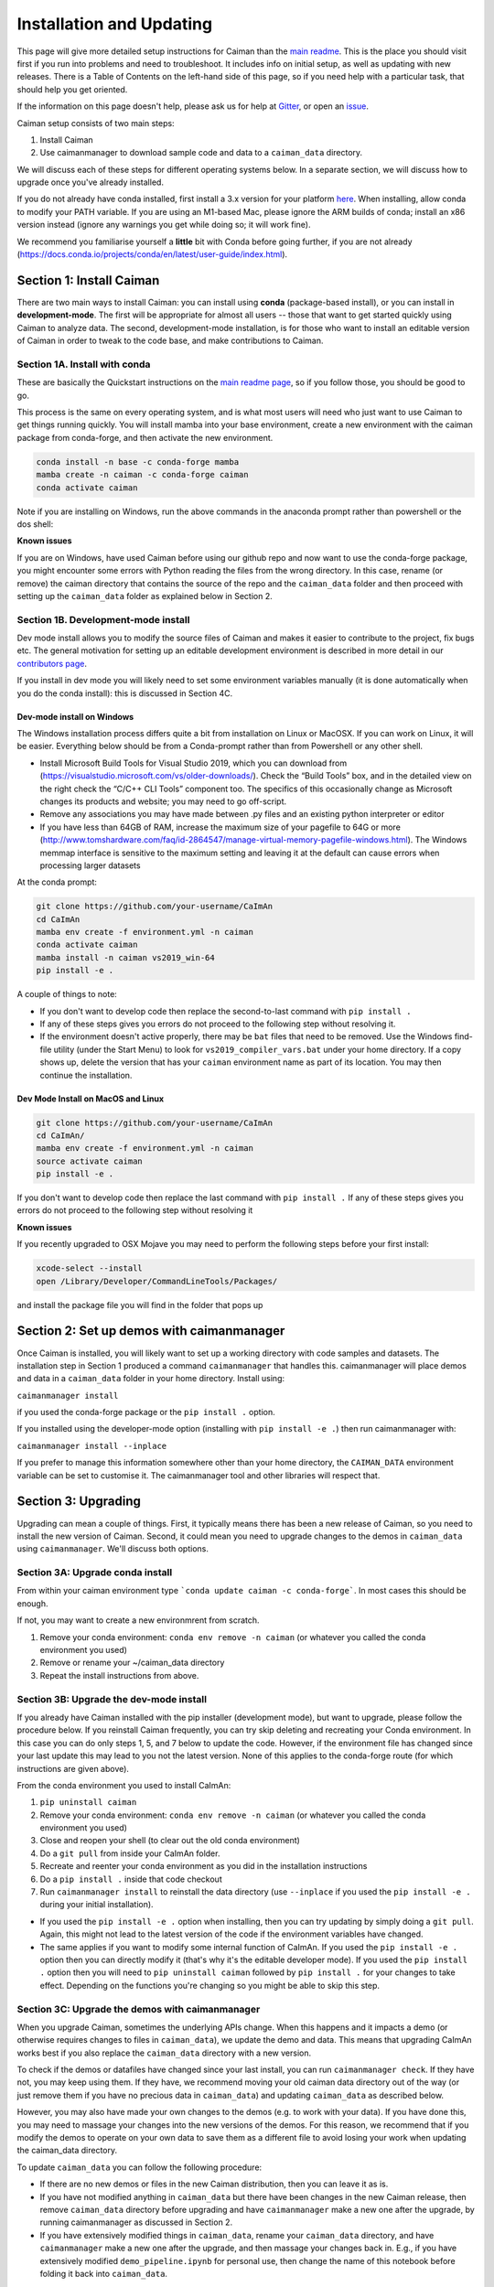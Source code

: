 Installation and Updating
=========================

This page will give more detailed setup instructions for Caiman than the `main readme <../../README.md>`_. 
This is the place you should visit first if you run into problems and need to troubleshoot. It includes 
info on initial setup, as well as updating with new releases. There is a Table of Contents on the 
left-hand side of this page, so if you need help with a particular task, that should help you get oriented. 

If the information on this page doesn't help, please ask us for 
help at `Gitter <https://app.gitter.im/#/room/#agiovann_Constrained_NMF:gitter.im/>`_, 
or open an `issue <https://github.com/flatironinstitute/CaImAn/issues/>`_.

Caiman setup consists of two main steps:

1. Install Caiman
2. Use caimanmanager to download sample code and data to a ``caiman_data`` directory.

We will discuss each of these steps for different operating systems below. In a separate section, we will discuss how to 
upgrade once you've already installed. 

If you do not already have conda installed, first install a 3.x version for your platform `here <https://docs.conda.io/en/latest/miniconda.html>`_. 
When installing, allow conda to modify your PATH variable. If you are using an M1-based Mac, please ignore the ARM builds of conda; install an x86 version instead (ignore any warnings you get while doing so; 
it will work fine).

We recommend you familiarise yourself a **little** bit with Conda before going further,
if you are not already (https://docs.conda.io/projects/conda/en/latest/user-guide/index.html). 

Section 1: Install Caiman
-------------------------
There are two main ways to install Caiman: you can install using **conda** (package-based install), or 
you can install in **development-mode**. The first will be appropriate for almost all users -- those that
want to get started quickly using Caiman to analyze data. The second, development-mode installation, 
is for those who want to install an editable version of Caiman in order to tweak to the code base, 
and make contributions to Caiman. 


Section 1A. Install with conda
~~~~~~~~~~~~~~~~~~~~~~~~~~~~~~~~~~~
These are basically the Quickstart instructions on the `main readme page <../../README.md>`_, so if you follow those, you 
should be good to go. 

.. raw:: html

   <details>
   <summary>Details for conda install</summary>

This process is the same on every operating system, and is what most users will need who just want to use Caiman to 
get things running quickly. You will install mamba into your base environment, create a new environment with the 
caiman package from conda-forge, and then activate the new environment.

.. code:: bash

    conda install -n base -c conda-forge mamba
    mamba create -n caiman -c conda-forge caiman
    conda activate caiman

Note if you are installing on Windows, run the above commands in the anaconda prompt rather than powershell or the dos shell:

**Known issues**

If you are on Windows, have used Caiman before using our github repo and now want to use the conda-forge package,
you might encounter some errors with Python reading the files from the wrong directory. In this case, rename
(or remove) the caiman directory that contains the source of the repo and the ``caiman_data`` folder and then proceed
with setting up the ``caiman_data`` folder as explained below in Section 2.

.. raw:: html

   </details>


Section 1B. Development-mode install
~~~~~~~~~~~~~~~~~~~~~~~~~~~~~~~~~~~~

Dev mode install allows you to modify the source files of Caiman and makes it easier
to contribute to the project, fix bugs etc. The general motivation for setting up
an editable development environment is described in more detail in our `contributors page <../../CONTRIBUTING.md>`_.

If you install in dev mode you will likely need to set some environment variables manually (it is 
done automatically when you do the conda install): this is discussed in Section 4C.

Dev-mode install on Windows
^^^^^^^^^^^^^^^^^^^^^^^^^^^^

.. raw:: html

   <details>
   <summary>Dev Mode Installation on Windows</summary>

The Windows installation process differs quite a bit from installation
on Linux or MacOSX. If you can work on Linux, it will be easier. Everything 
below should be from a Conda-prompt rather than from Powershell or any other shell.

-  Install Microsoft Build Tools for Visual Studio 2019, which you can download 
   from (https://visualstudio.microsoft.com/vs/older-downloads/). Check the 
   “Build Tools” box, and in the detailed view on the right check the “C/C++ CLI 
   Tools” component too. The specifics of this occasionally change as Microsoft 
   changes its products and website; you may need to go off-script.
-  Remove any associations you may have made between .py files and an existing python
   interpreter or editor
-  If you have less than 64GB of RAM, increase the maximum size of your pagefile to 64G or more
   (http://www.tomshardware.com/faq/id-2864547/manage-virtual-memory-pagefile-windows.html).
   The Windows memmap interface is sensitive to the maximum setting
   and leaving it at the default can cause errors when processing larger
   datasets

At the conda prompt:

.. code:: bash

     git clone https://github.com/your-username/CaImAn
     cd CaImAn
     mamba env create -f environment.yml -n caiman
     conda activate caiman 
     mamba install -n caiman vs2019_win-64
     pip install -e . 

A couple of things to note:

-  If you don't want to develop code then replace the second-to-last command with
   ``pip install .`` 
-  If any of these steps gives you errors do not proceed to the following step without resolving it.
-  If the environment doesn't active properly, there may be ``bat`` files that 
   need to be removed. Use the Windows find-file utility
   (under the Start Menu) to look for ``vs2019_compiler_vars.bat`` under 
   your home directory. If a copy shows up, delete the version that has
   your ``caiman`` environment name as part of its location.
   You may then continue the installation.

.. raw:: html

   </details>

Dev Mode Install on MacOS and Linux
^^^^^^^^^^^^^^^^^^^^^^^^^^^^^^^^^^^^

.. raw:: html

   <details>
   <summary>Installation on MacOS and Linux</summary>

.. code:: bash

     git clone https://github.com/your-username/CaImAn
     cd CaImAn/
     mamba env create -f environment.yml -n caiman
     source activate caiman
     pip install -e .

If you don't want to develop code then replace the last command with
``pip install .`` If any of these steps gives you errors do not
proceed to the following step without resolving it

**Known issues**

If you recently upgraded to OSX Mojave you may need to perform the
following steps before your first install:

.. code:: bash

     xcode-select --install
     open /Library/Developer/CommandLineTools/Packages/

and install the package file you will find in the folder that pops up

.. raw:: html

   </details>



Section 2: Set up demos with caimanmanager
------------------------------------------

Once Caiman is installed, you will likely want to set up a working directory with code samples and datasets. 
The installation step in Section 1 produced a command ``caimanmanager`` that handles this. caimanmanager will
place demos and data in a ``caiman_data`` folder in your home directory. Install using:

``caimanmanager install``

if you used the conda-forge package or the ``pip install .`` option.

If you installed using the developer-mode option (installing with ``pip install -e .``) then run caimanmanager with:

``caimanmanager install --inplace`` 

If you prefer to manage this information somewhere other than your home directory, the
``CAIMAN_DATA`` environment variable can be set to customise it. The caimanmanager tool 
and other libraries will respect that.


Section 3: Upgrading
--------------------

Upgrading can mean a couple of things. First, it typically means there has been a new release of Caiman, so you need 
to install the new version of Caiman. Second, it could mean you need to upgrade changes to the demos in ``caiman_data`` 
using ``caimanmanager``. We'll discuss both options.


Section 3A: Upgrade conda install
~~~~~~~~~~~~~~~~~~~~~~~~~~~~~~~~~

.. raw:: html

   <details>
   <summary>Updating the conda-forge package</summary>

From within your caiman environment type ```conda update caiman -c conda-forge```. In most cases this should be enough.

If not, you may want to create a new environmrent from scratch. 

1. Remove your conda environment: ``conda env remove -n caiman`` (or whatever you called the conda environment you used)

2. Remove or rename your ~/caiman_data directory

3. Repeat the install instructions from above.

.. raw:: html

   </details>


Section 3B: Upgrade the dev-mode install
~~~~~~~~~~~~~~~~~~~~~~~~~~~~~~~~~~~~~~~~

.. raw:: html

   <details>
   <summary>Updating in development mode</summary>

If you already have Caiman installed with the pip installer (development mode),
but want to upgrade, please follow the procedure below. If you
reinstall Caiman frequently, you can try skip deleting and recreating
your Conda environment. In this case you can do only steps 1, 5, and 7
below to update the code. However, if the environment file has changed
since your last update this may lead to you not the latest version. None of this applies
to the conda-forge route (for which instructions are given above).

From the conda environment you used to install CaImAn:

1. ``pip uninstall caiman``

2. Remove your conda environment: ``conda env remove -n caiman`` (or whatever you called the conda environment you used)

3. Close and reopen your shell (to clear out the old conda environment)

4. Do a ``git pull`` from inside your CaImAn folder.

5. Recreate and reenter your conda environment as you did in the installation instructions

6. Do a ``pip install .`` inside that code checkout

7. Run ``caimanmanager install`` to reinstall the data directory (use ``--inplace`` if you used the ``pip install -e .`` during your initial installation).

-  If you used the ``pip install -e .`` option when installing, then you
   can try updating by simply doing a ``git pull``. Again, this might
   not lead to the latest version of the code if the environment
   variables have changed.

-  The same applies if you want to modify some internal function of
   CaImAn. If you used the ``pip install -e .`` option then you can
   directly modify it (that's why it's the editable developer mode). If you
   used the ``pip install .`` option then you will need to
   ``pip uninstall caiman`` followed by ``pip install .`` for your
   changes to take effect. Depending on the functions you're changing so
   you might be able to skip this step.

.. raw:: html

   </details>


Section 3C: Upgrade the demos with caimanmanager
~~~~~~~~~~~~~~~~~~~~~~~~~~~~~~~~~~~~~~~~~~~~~~~~~

.. raw:: html

   <details>
   <summary>Upgrade the demos</summary>

When you upgrade Caiman, sometimes the underlying APIs change. When this happens and it impacts a demo (or otherwise 
requires changes to files in ``caiman_data``), we update the demo and data. This means that upgrading CaImAn works 
best if you also replace the ``caiman_data`` directory with a new version.

To check if the demos or datafiles have changed since your last install, you can run ``caimanmanager check``. If they have not,
you may keep using them. If they have, we recommend moving your old caiman data directory out of the way (or just remove them if you have no
precious data in ``caiman_data``) and updating ``caiman_data`` as described below.

However, you may also have made your own changes to the demos (e.g. to work with your data). If you have done this, 
you may need to massage your changes into the new versions of the demos. For this reason, we recommend that if 
you modify the demos to operate on your own data to save them as a different file to avoid losing your work 
when updating the caiman_data directory.

To update ``caiman_data`` you can follow the following procedure:

- If there are no new demos or files in the new Caiman distribution, then you can leave it as is.

- If you have not modified anything in ``caiman_data`` but there have been changes in the new Caiman release, 
  then remove ``caiman_data`` directory before upgrading and have ``caimanmanager`` make a new one after the upgrade, by 
  running caimanmanager as discussed in Section 2.

- If you have extensively modified things in ``caiman_data``, rename your ``caiman_data`` directory, and have ``caimanmanager`` 
  make a new one after the upgrade, and then massage your changes back in. E.g., if you have extensively 
  modified ``demo_pipeline.ipynb`` for personal use, then change the name of this notebook before folding it back into ``caiman_data``.

.. raw:: html

   </details>

Section 4: Miscellaneous
-------------------------

Section 4A: System Requirements
~~~~~~~~~~~~~~~~~~~~~~~~~~~~~~~

32G RAM is required for a good experience, and depending on datasets, more may be necessary. Caiman is optimized for use by 
multiple CPUs, so workstations or clusters with multiple CPU cores are ideal (8+ logical cores). GPU computation is not used 
heavily by Caiman (though see Section 4D). 

Right now, Caiman works and is supported on the following platforms:

- Linux on 64-bit x86 CPUs
- MacOS on 64-bit x86 CPUs or ARM CPUs
- Windows on 64-bit x86 CPUs

Support for Linux on ARM (e.g. AWS Graviton) is not available (but it may work with the port of conda, 
if you compile Caiman yourself - we do not have binary packages and this is untested). If you care about this,
please let us know.


Section 4B: Installing additional packages
~~~~~~~~~~~~~~~~~~~~~~~~~~~~~~~~~~~~~~~~~~

Caiman installs through the conda-forge conda channel. Some packages are available on multiple conda channels, and in this 
case it is important that you use the conda-forge channel if possible. To do this, when installing new packages 
inside your environment, use the following command:

::

   mamba install -c conda-forge --override-channels NEW_PACKAGE_NAME

You will notice that any packages installed this way will mention, in their listing, 
that they are from conda-forge, with none of them having a blank origin. If you don't do this, 
differences between how packages are built in different channels could lead to some packages failing to work
(e.g., OpenCV). 

Section 4C: Setting up environment variables
~~~~~~~~~~~~~~~~~~~~~~~~~~~~~~~~~~~~~~~~~~~~

This is only important for people who are doing the dev-mode install. If you 
installed using the conda packaged-based install, this is done automatically.

To make the package work *efficiently* and eliminate "crosstalk" between
different processes, some multithreading operations need to be turned off
This is for Linux and Windows and is not necessary in OSX. 

For **Linux** run these commands before launching Python:

.. code:: bash

     export MKL_NUM_THREADS=1
     export OPENBLAS_NUM_THREADS=1
     export VECLIB_MAXIMUM_THREADS=1

For **Windows** run the same commands, replacing the word ```export``` with the word ```set```.

The commands should be run *every time* before launching python. It is
recommended that you save these values inside your environment so you
don’t have to repeat this process every time. You can do this by
following the instructions
`here <https://conda.io/projects/conda/en/latest/user-guide/tasks/manage-environments.html#saving-environment-variables>`__.


Section 4D: Other topics
~~~~~~~~~~~~~~~~~~~~~~~~~

- `Running Caiman on a cluster <./CLUSTER.md>`_ 
- `Setting up Caiman to use your GPUs <./README-GPU.md>`_

